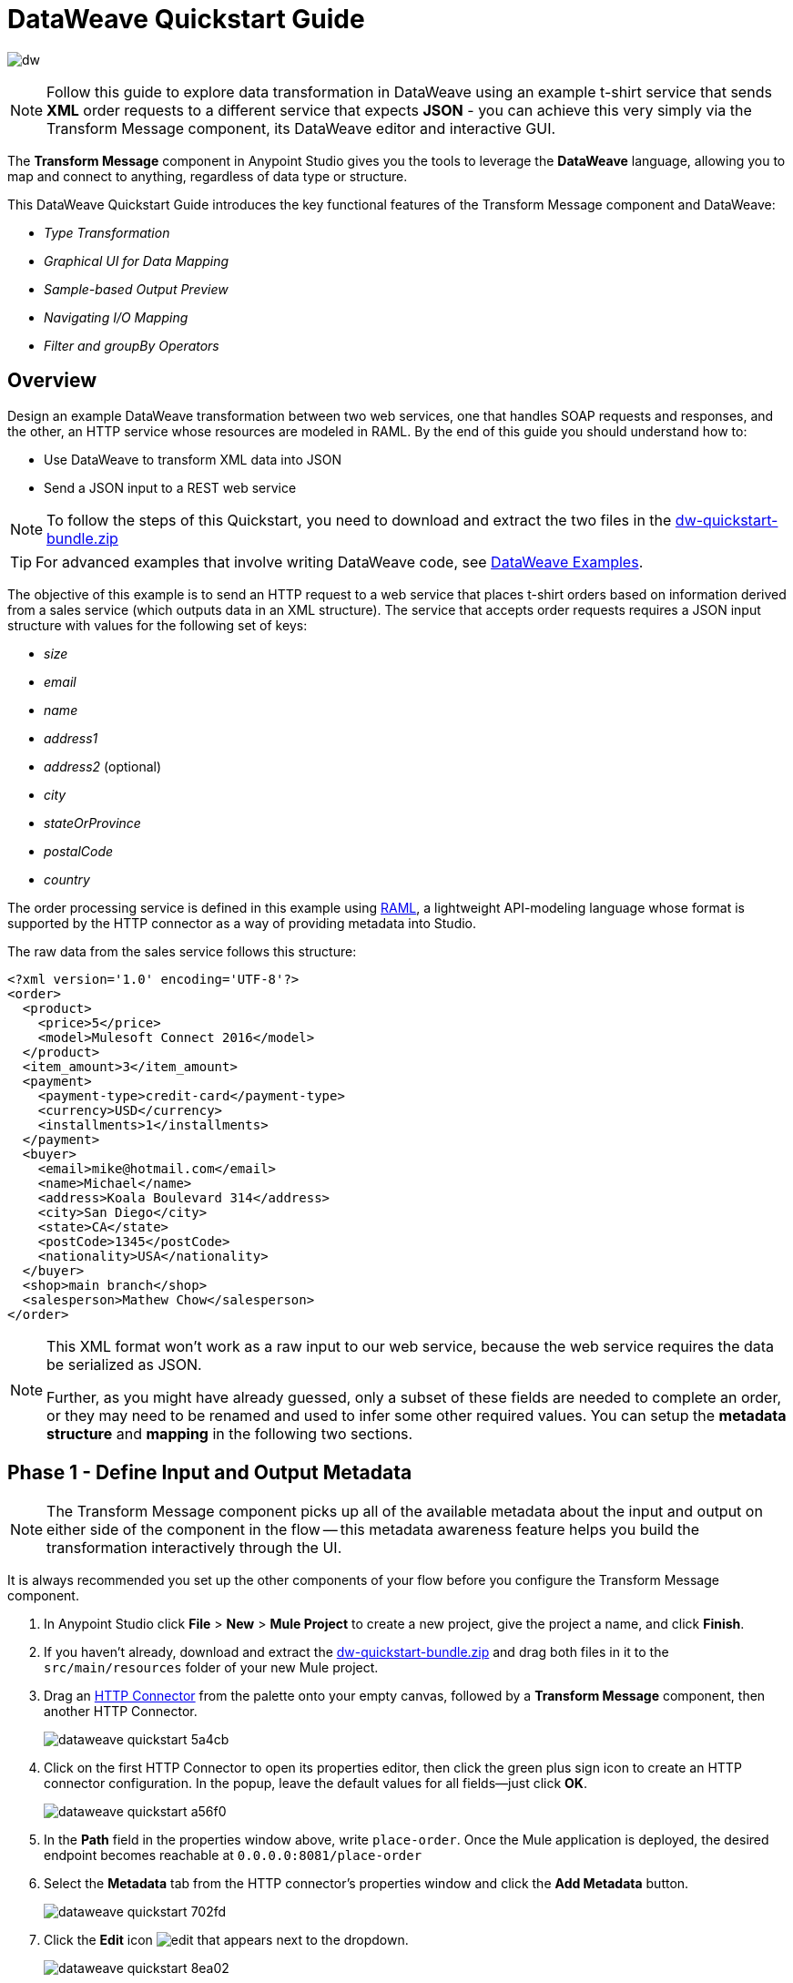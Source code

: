 = DataWeave Quickstart Guide
:keywords: studio, anypoint, esb, transform, transformer, format, aggregate, rename, split, filter convert, xml, json, csv, pojo, java object, metadata, dataweave, data weave, datamapper, dwl, dfl, dw, output structure, input structure, map, mapping


image:dw-logo.png[dw]

[NOTE]
Follow this guide to explore data transformation in DataWeave using an example t-shirt service that sends *XML* order requests to a different service that expects *JSON* - you can achieve this very simply via the Transform Message component, its DataWeave editor and interactive GUI.

The *Transform Message* component in Anypoint Studio gives you the tools to leverage the *DataWeave* language, allowing you to map and connect to anything, regardless of data type or structure.

This DataWeave Quickstart Guide introduces the key functional features of the Transform Message component and DataWeave:

* _Type Transformation_
* _Graphical UI for Data Mapping_
* _Sample-based Output Preview_
* _Navigating I/O Mapping_
* _Filter and groupBy Operators_


== Overview

Design an example DataWeave transformation between two web services, one that handles SOAP requests and responses, and the other, an HTTP service whose resources are modeled in RAML. By the end of this guide you should understand how to:

* Use DataWeave to transform XML data into JSON
* Send a JSON input to a REST web service

[NOTE]
To follow the steps of this Quickstart, you need to download and extract the two files in the link:_attachments/dw-quickstart-bundle.zip[dw-quickstart-bundle.zip]

[TIP]
For advanced examples that involve writing DataWeave code, see link:/mule-user-guide/v/3.8/dataweave-examples[DataWeave Examples].


The objective of this example is to send an HTTP request to a web service that places t-shirt orders based on information derived from a sales service (which outputs data in an XML structure). The service that accepts order requests requires a JSON input structure with values for the following set of keys:

* _size_
* _email_
* _name_
* _address1_
* _address2_ (optional)
* _city_
* _stateOrProvince_
* _postalCode_
* _country_

The order processing service is defined in this example using link:http://raml.org/[RAML], a lightweight API-modeling language whose format is supported by the HTTP connector as a way of providing metadata into Studio.

The raw data from the sales service follows this structure:

[source, xml, linenums]
----
<?xml version='1.0' encoding='UTF-8'?>
<order>
  <product>
    <price>5</price>
    <model>Mulesoft Connect 2016</model>
  </product>
  <item_amount>3</item_amount>
  <payment>
    <payment-type>credit-card</payment-type>
    <currency>USD</currency>
    <installments>1</installments>
  </payment>
  <buyer>
    <email>mike@hotmail.com</email>
    <name>Michael</name>
    <address>Koala Boulevard 314</address>
    <city>San Diego</city>
    <state>CA</state>
    <postCode>1345</postCode>
    <nationality>USA</nationality>
  </buyer>
  <shop>main branch</shop>
  <salesperson>Mathew Chow</salesperson>
</order>
----

[NOTE]
====
This XML format won't work as a raw input to our web service, because the web service requires the data be serialized as JSON.

Further, as you might have already guessed, only a subset of these fields are needed to complete an order, or they may need to be renamed and used to infer some other required values. You can setup the *metadata structure* and *mapping* in the following two sections.
====

== Phase 1 - Define Input and Output Metadata

[NOTE]
The Transform Message component picks up all of the available metadata about the input and output on either side of the component in the flow -- this metadata awareness feature helps you build the transformation interactively through the UI.

It is always recommended you set up the other components of your flow before you configure the Transform Message component.

. In Anypoint Studio click *File* > *New* > *Mule Project* to create a new project, give the project a name, and click *Finish*.
. If you haven't already, download and extract the link:_attachments/dw-quickstart-bundle.zip[dw-quickstart-bundle.zip] and drag both files in it to the `src/main/resources` folder of your new Mule project.
. Drag an link:/mule-user-guide/v/3.8/http-connector[HTTP Connector] from the palette onto your empty canvas, followed by a *Transform Message* component, then another HTTP Connector.
+
image::dataweave-quickstart-5a4cb.png[]
. Click on the first HTTP Connector to open its properties editor, then click the green plus sign icon to create an HTTP connector configuration. In the popup, leave the default values for all fields--just click *OK*.
+
image::dataweave-quickstart-a56f0.png[]

. In the *Path* field in the properties window above, write `place-order`. Once the Mule application is deployed, the desired endpoint becomes reachable at `+0.0.0.0:8081/place-order+`
. Select the *Metadata* tab from the HTTP connector's properties window and click the *Add Metadata* button.
+
image::dataweave-quickstart-702fd.png[]
. Click the *Edit* icon image:edit_button.png[edit] that appears next to the dropdown.
+
image::dataweave-quickstart-8ea02.png[]
+
. Click the green plus sign to *Add* a new metadata type.
+
image::dataweave-quickstart-c8ae5.png[]
+
. Name the metadata type `XML-order-input` and click *Create type*.
+
image::dataweave-quickstart-22a00.png[]
+
. Select *XML* as the type, choose *Example* from the dropdown and point it to the location of the `dw-tshirt-inputsample.xml` file, which you can extract from the bundle you downloaded at the start of this guide (link:_attachments/dw-quickstart-bundle.zip[dw-quickstart-bundle.zip]). Then click *Select* to use this metadata type.
+
image::dataweave-quickstart-26f37.png[]
+
[TIP]
====
Now if you select the Transform Message component by clicking it in the flow, the input section should show the fields that are expected in the *incoming payload* through the Transform Message.

image:dataweave-quickstart-4a1db.png[]
====
. Click on the *_second HTTP connector in the flow_* to open its properties editor. Click the green plus sign to create a new configuration for the HTTP connector. In the Global Element Properties popup find the "RAML Location" field, and give the proper path to the `t-shirt.raml` file, which is available in the bundle you downloaded earlier. Then click *Ok*.
+
image:dataweave-quickstart-6d4b7.png[]

. Back in the HTTP connector properties window, set "Path" to */orders* and use *POST* as the "Method", picking out of the options described in the RAML you attached.
+
image::dataweave-quickstart-3c9c7.png[]

+
[TIP]
====
Note that if you click on the Transform Message component, the output section now reflects the data structure that's described in the RAML file for *POST*-ing to `/orders`.

image::dataweave-quickstart-f39a5.png[]
====

[NOTE]
In this example we need to convert XML input into JSON output. Because this difference is defined and known in the metadata of both the input and output, *DataWeave handles the conversion _implicitly_*.

=== Optional: Create a Mock Service from RAML File

Using the same RAML definition that you assigned to the second HTTP connector, you can easily build an API and a mock backend for it with link:/anypoint-platform-for-apis/apikit[APIKit]. In this way, when you run your application, your HTTP connector will be targeting this service and receiving an actual response without any errors being raised.

You can create your DataWeave mapping without going through any of this, just keep in mind that if you deploy your mule project and call its endpoint, you won't get any response from it.


. On the package explorer, left click on the `t-shirt.raml` file in your project and select *Mule* > *Generate Flows from RAML*. This automatically generates a new Mule configuration XML that includes a Mule flow per each resource and method described on the RAML.

+
image:dataweave-quickstart-flows-from-raml.png[]

. Open the `t-shirt.xml` file that was generated on your project and look for the flow labeled `post:/orders:application/json:t-shirt-config`.
. Open the properties for the `Set Payload` element in that flow, and set its value to `#[payload]`
+
image:dataweave-quickstart-set-payload.png[]



== Phase 2 - Map Input Fields to Output Fields


. Use the link:/anypoint-studio/v/6/using-dataweave-in-studio#the-graphical-ui[DataWeave GUI] to create the actual mapping between the input and output fields. Simply click and drag a field in the input side to a field in the output side. The most obvious task is to match similarly named fields together, thus helping to validate the output data:

** `address` and `address1`
** `state` and `stateOrProvince`
** `nationality` and `country`.

+

[NOTE]
The `address2` and `size` fields in the output side should remain unassigned.

+
image::dataweave-quickstart-1984d.png[map]




Each of these actions draws a connection in the UI and generates DataWeave code in the text editor. At this point your DataWeave code should look like this:

[source, DataWeave, linenums]
----
%dw 1.0
%output application/json
---
{
	address1: payload.order.buyer.address,
	city: payload.order.buyer.city,
	country: payload.order.buyer.nationality,
	email: payload.order.buyer.email,
	name: payload.order.buyer.name,
	postalCode: payload.order.buyer.postCode as :string,
	stateOrProvince: payload.order.buyer.state
}
----

== How to Assign Fixed Values to the Output

The transform that we mapped in the previous section does not account for the fields `size` or `address2` -- you can provide these fields with an expression to populate them with the desired value.

. Double click on the `address2` field in the output, seeing how this adds an icon next to the `address2` field, and generates a line of DataWeave code that assigns this field the value `null`.
+
image::dataweave-quickstart-c1e53.png[]
+
. Do the same for the `size` field, then edit the DataWeave code directly to assign `size` the value `M`, for example, rather than going with the `null` value.
+
image::dataweave-quickstart-4abf1.png[]


== How to Use Conditional Logic in DataWeave

The transformation possibilities are endless. Let's make the transform we just completed more interesting by modifying the expression that populates the `size` field, into a conditional expression.

See how the expression that evaluates `size` has changed--it uses the link:/mule-user-guide/v/3.8/dataweave-language-introduction#unless-otherwise[Unless and Otherwise operators] to set the value to `M` _unless_ the buyer's state is Texas, in which case the shirt size, expressed as `size` becomes `XXL`.


[source, DataWeave, linenums]
----
%dw 1.0
%output application/json
---
{
	address1: payload.order.buyer.address,
	address2: null,
	city: payload.order.buyer.city,
	country: payload.order.buyer.nationality,
	email: payload.order.buyer.email,
	name: payload.order.buyer.name,
	postalCode: payload.order.buyer.postCode as :string,
	size: "M" unless payload.order.buyer.state == "TX" otherwise "XXL",
	stateOrProvince: payload.order.buyer.state
}
----


== How to Preview Output in the Transform Message Component

The Transform Message component provides realtime feedback in the editor; a preview of what your output data would look like at _run time_, which is responsive to changes in the metadata structure in _design time_.

[NOTE]
The *Preview* can only show an output preview when given valid input sample data.

. To open this section click the `Preview` button on the top right corner of the editor.
+
image::dataweave-quickstart-07f8a.png[]
. As your metadata is based off a sample input you provided before, Studio uses the data in this sample to build out the output sample.
+
image::dataweave-quickstart-59e9c.png[]

. You can freely edit the sample data to test what would happen in corner cases. Select the `payload` tab in your input section and replace any values there at will. When doing this, note how these values are populated into the values of the preview in real time, giving you a tangible representation of what the final result of your mapping will be.
+
image::dataweave-quickstart-75ca5.png[]

. Try populating the "state" field in the input sample with TX and note how the "size" field in the output sample is updated in real time.

. Save your Mule project and Deploy it to Studio's virtual server to try it out by right-clicking on the project and selecting `Run As -> Mule Application`.

. Using a tool like Postman (chrome extension), send an HTTP POST request to http://localhost:8081/place-order with a XML body like the one below:

[source, xml, linenums]
----
<?xml version='1.0' encoding='UTF-8'?>
<order>
  <product>
    <price>5</price>
    <model>Mulesoft Connect 2016</model>
  </product>
  <item_amount>3</item_amount>
  <payment>
    <payment-type>credit-card</payment-type>
    <currency>USD</currency>
    <installments>1</installments>
  </payment>
  <buyer>
    <email>mike@hotmail.com</email>
    <name>Michael</name>
    <address>Koala Boulevard 314</address>
    <city>San Diego</city>
    <state>TX</state>
    <postCode>1345</postCode>
    <nationality>USA</nationality>
  </buyer>
  <shop>main branch</shop>
  <salesperson>Mathew Chow</salesperson>
</order>
----

You should get a response with an JSON body that has a single value, this is the order ID for the shirt order you just placed.


== Define Input and Output Metadata for Exercise 2

. Drag two HTTP connectors and a Transform Message component into a new flow.
+
image::dataweave-quickstart-e4466.png[]

. Click on the first HTTP Connector to open its properties editor, then in the *Connector Configuration* select the one that you have already created in prior steps.

. In the *Path* field enter `get-products`. Once deployed, this generates a reachable endpoint at `+0.0.0.0:8081/get-products+`

. Click on the second HTTP connector to open its properties editor, then in the *Connector Configuration* select the one that you have already created in prior steps, which is linked to the RAML file you downloaded.

. Set the Path to */products* and the Method to *GET*.
. If you go and click on the Transform Message component, note that its input has been populated with the appropriate data structure to send, via a GET request to /products.
+
image::dataweave-quickstart-2196b.png[]

. Click on the *Preview* button to open the output preview. As there is no sample data available, you will be prompted to provide a sample.

+
image::dataweave-quickstart-be7fd.png[]

. Click the hyperlinked notification. This will open an editor tab in the input section with an empty scaffold of the known input structure, where every field is populated with `????`. You can edit it so that it displays more usable data. Paste the following example in that editor:

[source,json,linenums]
----
[
  {
    "productCode": "5423",
    "size": "m",
    "description": "Connect 2016",
    "count": 151
  },
    {
    "productCode": "2452",
    "size": "m",
    "description": "RAML",
    "count": 23
  },
    {
    "productCode": "4567",
    "size": "xxl",
    "description": "Connect 2016",
    "count": 329
  },
    {
    "productCode": "1256",
    "size": "s",
    "description": "RAML",
    "count": 0
  }
]
----

== Type Transformation

As with the other Transform Message component used in the first example of this Quickstart guide, in the *input section* you can see a tree that describes the data structure. As there's no metadata about the desired output, there isn't anything specified in the output section though. In this example we will write the DataWeave code *manually* to access more advanced features than are offered through the UI.


Click on your Transform Message component. In the link:/anypoint-studio/v/6/using-dataweave-in-studio#the-dataweave-text-editor[DataWeave text editor] replace the curly brackets '{}' for 'payload'.

image::dataweave-quickstart-7c173.png[]

This is the simplest transformation you can carry out, it replicates the input structure but changes the format from *JSON* to *Java*. Whatever exists in the payload – including any child elements at any depth – is transformed directly into Java without changing any of its structure.

Open the *Preview* tab and see a tree describing the structure of the data, this is what a Java preview always looks like:

image::dataweave-quickstart-fb3b7.png[]

You can easily change the link:/mule-user-guide/v/3.8/dataweave-language-introduction#output-directive[output directive] from the default `application/java` to `text/csv` or to any other of the link:/mule-user-guide/v/3.8/dataweave-formats[supported formats] and see the results of that transformation.

image::dataweave-quickstart-c8b4f.png[]

[NOTE]
Note that in this particular example, the format `application/XML` won't work as is because XML requires a parent node, which is absent here.

Change the link:/mule-user-guide/v/3.8/dataweave-language-introduction#output-directive[output directive] to `application/json` so that the final result is identical to the sample data in the input. Later on you can transform this in more interesting ways.

image::dataweave-quickstart-6381c.png[]

== map Operator

A simple "payload" can be passed on without modifications if you want to preserve the data structure, however if you need to change any of the specific data fields in the payload, then you need to interact with the payload's items individually.

. Place the following code in the DataWeave editor:
+

[source, DataWeave, linenums]
----
%dw 1.0
%output application/json
---
shirts: payload map {
	size: upper $.size,
	description: $.description,
	count: $.count
}
----

As the input is a collection of elements, each describing a product in inventory, this code uses the link:/mule-user-guide/v/3.8/dataweave-operators#map[map operator] to treat each of these instances separately. What's enclosed in curly brackets right after the map operator is executed once for each element in the collection. Within this operation, the code refers to the currently selected instance via the `$` selector. The code in this example merely takes each item of the input and maps it to an identical field, with the exception of the *size* field, on which it applies the link:/mule-user-guide/v/3.8/dataweave-operators#upper[upper operator] to change it to upper case.

If you open the *Preview* pane, you can see what this transform would output, given the sample as an input. The output is an object that contains a single array, each element in that array is one of the elements in the input, kept identical except that the size field appears in upper case.


[source,json,linenums]
----
{
  "shirts": [
    {
      "size": "M",
      "description": "Connect 2016",
      "count": 151
    },
    {
      "size": "M",
      "description": "RAML",
      "count": 23
    },
    {
      "size": "XXL",
      "description": "Connect 2016",
      "count": 329
    },
    {
      "size": "S",
      "description": "RAML",
      "count": 0
    }
  ]
}
----


== filter Operator


The result from the previous step includes a products for which there is zero stock. We can easily filter those cases out using the link:/mule-user-guide/v/3.8/dataweave-operators#filter[Filter operator]. Modify your DataWeave code to include `filter $.count > 0` in the end. Your code should look like this:

[source, DataWeave, linenums]
----
%dw 1.0
%output application/json
---
shirts: payload map {
	size: upper $.size,
	description: $.description,
	count: $.count
} filter $.count > 0
----

The filter operator takes an array as an input validates each element in it against a condition. In this case, the array it takes is the resulting array created by the map operation, since the filter operation is only executed once the map operation is already compiled. Note that the condition uses the `$` selector to signal the element of the array that is currently being revised.

[TIP]
See the link:/mule-user-guide/v/3.8/dataweave-language-introduction#precedence-table[Precedence Table] to have a clear idea about when each expression is compiled.


If you open the *Preview* pane, you can see what this transform would output, given the sample as an input. The output's array now contains one element less, which was the product that had 0 stock.

[source,json,linenums]
----
{
  "shirts": [
    {
      "size": "M",
      "description": "Connect 2016",
      "count": 151
    },
    {
      "size": "M",
      "description": "RAML",
      "count": 23
    },
    {
      "size": "XXL",
      "description": "Connect 2016",
      "count": 329
    }
  ]
}
----


== groupBy Operator

The elements in the output can be grouped conveniently. The link:/mule-user-guide/v/3.8/dataweave-operators#group-by[groupBy operator] can arrange a collection into a collection of collections where each has the elements that share a common value in one of their fields. Modify your DataWeave code to include `groupBy $.size` in the end. Your code should look like this:


[source, DataWeave, linenums]
----
%dw 1.0
%output application/json
---
shirts: payload map {
	size: upper $.size,
	description: $.description,
	count: $.count
} filter $.count > 0 groupBy $.size
----



The Group By operator takes an array as an input and focuses on one of its fields to group the elements according to the values in this field. In this case, the array it takes is the resulting array created by the map operation, since the groupBy operation is only executed once the map operation is already compiled. Note that the condition uses the `$` selector to signal the element of the array that is currently being revised.


If you open the *Preview* section, you can see what this transform would output, given the sample as an input. The output now contains an object with a single "shirts" object in it, which contains an array. Each different available value for "size" will have a corresponding element inside the "shirts" object, each holding an array of objects with every product that matches that value for size.


[source,json,linenums]
----
{
  "shirts": {
    "M": [
      {
        "size": "M",
        "description": "Connect 2016",
        "count": 151
      },
      {
        "size": "M",
        "description": "RAML",
        "count": 23
      }
    ],
    "XXL": [
      {
        "size": "XXL",
        "description": "Connect 2016",
        "count": 329
      }
    ]
  }
}
----



== See Also

* More advanced examples in link:/mule-user-guide/v/3.8/dataweave-examples[DataWeave Examples]
* link:/anypoint-studio/v/6/using-dataweave-in-studio[Using DataWeave in Studio]
* link:/mule-user-guide/v/3.8/dataweave-language-introduction[DataWeave Language Introduction]
* link:/mule-user-guide/v/3.8/dataweave-operators[DataWeave Operators]
* link:/mule-user-guide/v/3.8/dataweave-types[DataWeave Types]
* link:/mule-user-guide/v/3.8/dataweave-formats[DataWeave Formats]
* link:/mule-user-guide/v/3.8/dataweave-selectors[DataWeave Selectors]
* link:/mule-user-guide/v/3.8/mel-dataweave-functions[MEL DataWeave Functions]
* Migrate your old DataMapper transforms automatically by using the link:/mule-user-guide/v/3.8/dataweave-migrator[DataWeave Migrator Tool]
